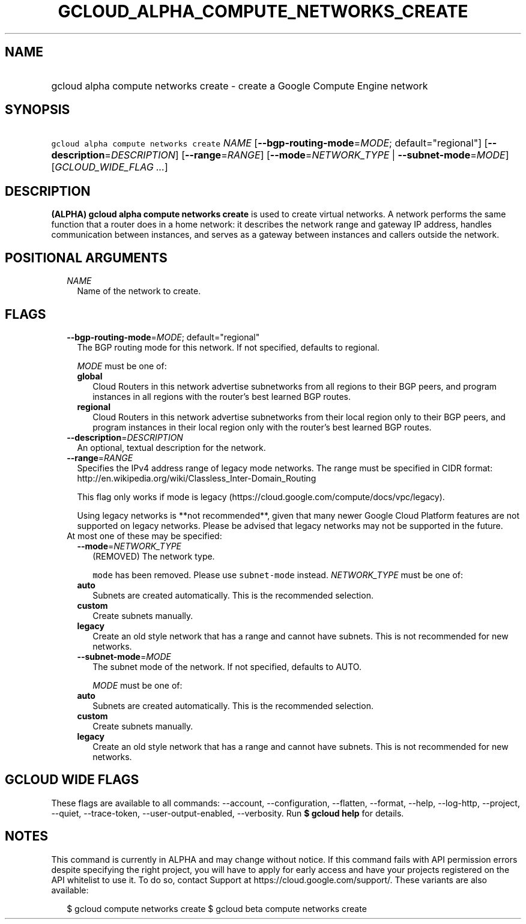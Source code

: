 
.TH "GCLOUD_ALPHA_COMPUTE_NETWORKS_CREATE" 1



.SH "NAME"
.HP
gcloud alpha compute networks create \- create a Google Compute Engine network



.SH "SYNOPSIS"
.HP
\f5gcloud alpha compute networks create\fR \fINAME\fR [\fB\-\-bgp\-routing\-mode\fR=\fIMODE\fR;\ default="regional"] [\fB\-\-description\fR=\fIDESCRIPTION\fR] [\fB\-\-range\fR=\fIRANGE\fR] [\fB\-\-mode\fR=\fINETWORK_TYPE\fR\ |\ \fB\-\-subnet\-mode\fR=\fIMODE\fR] [\fIGCLOUD_WIDE_FLAG\ ...\fR]



.SH "DESCRIPTION"

\fB(ALPHA)\fR \fBgcloud alpha compute networks create\fR is used to create
virtual networks. A network performs the same function that a router does in a
home network: it describes the network range and gateway IP address, handles
communication between instances, and serves as a gateway between instances and
callers outside the network.



.SH "POSITIONAL ARGUMENTS"

.RS 2m
.TP 2m
\fINAME\fR
Name of the network to create.


.RE
.sp

.SH "FLAGS"

.RS 2m
.TP 2m
\fB\-\-bgp\-routing\-mode\fR=\fIMODE\fR; default="regional"
The BGP routing mode for this network. If not specified, defaults to regional.

\fIMODE\fR must be one of:

.RS 2m
.TP 2m
\fBglobal\fR
Cloud Routers in this network advertise subnetworks from all regions to their
BGP peers, and program instances in all regions with the router's best learned
BGP routes.
.TP 2m
\fBregional\fR
Cloud Routers in this network advertise subnetworks from their local region only
to their BGP peers, and program instances in their local region only with the
router's best learned BGP routes.

.RE
.sp
.TP 2m
\fB\-\-description\fR=\fIDESCRIPTION\fR
An optional, textual description for the network.

.TP 2m
\fB\-\-range\fR=\fIRANGE\fR
Specifies the IPv4 address range of legacy mode networks. The range must be
specified in CIDR format:
http://en.wikipedia.org/wiki/Classless_Inter\-Domain_Routing

This flag only works if mode is legacy
(https://cloud.google.com/compute/docs/vpc/legacy).

Using legacy networks is **not recommended**, given that many newer Google Cloud
Platform features are not supported on legacy networks. Please be advised that
legacy networks may not be supported in the future.

.TP 2m

At most one of these may be specified:

.RS 2m
.TP 2m
\fB\-\-mode\fR=\fINETWORK_TYPE\fR
(REMOVED) The network type.

\f5mode\fR has been removed. Please use \f5subnet\-mode\fR instead.
\fINETWORK_TYPE\fR must be one of:

.TP 2m
\fBauto\fR
Subnets are created automatically. This is the recommended selection.
.TP 2m
\fBcustom\fR
Create subnets manually.
.TP 2m
\fBlegacy\fR
Create an old style network that has a range and cannot have subnets. This is
not recommended for new networks.

.TP 2m
\fB\-\-subnet\-mode\fR=\fIMODE\fR
The subnet mode of the network. If not specified, defaults to AUTO.

\fIMODE\fR must be one of:

.TP 2m
\fBauto\fR
Subnets are created automatically. This is the recommended selection.
.TP 2m
\fBcustom\fR
Create subnets manually.
.TP 2m
\fBlegacy\fR
Create an old style network that has a range and cannot have subnets. This is
not recommended for new networks.


.RE
.RE
.sp

.SH "GCLOUD WIDE FLAGS"

These flags are available to all commands: \-\-account, \-\-configuration,
\-\-flatten, \-\-format, \-\-help, \-\-log\-http, \-\-project, \-\-quiet,
\-\-trace\-token, \-\-user\-output\-enabled, \-\-verbosity. Run \fB$ gcloud
help\fR for details.



.SH "NOTES"

This command is currently in ALPHA and may change without notice. If this
command fails with API permission errors despite specifying the right project,
you will have to apply for early access and have your projects registered on the
API whitelist to use it. To do so, contact Support at
https://cloud.google.com/support/. These variants are also available:

.RS 2m
$ gcloud compute networks create
$ gcloud beta compute networks create
.RE

